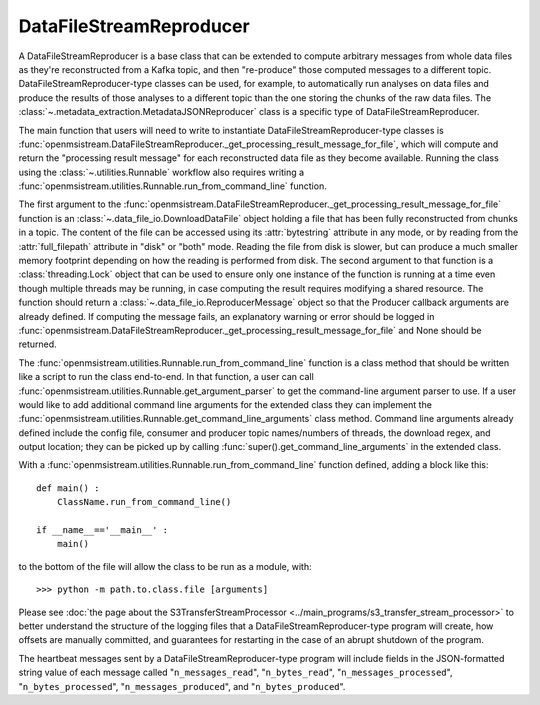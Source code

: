 ========================
DataFileStreamReproducer
========================

.. image:: ../../images/data_file_stream_reproducer.png
   :alt: DataFileStreamReproducer
   :scale: 80 %

A DataFileStreamReproducer is a base class that can be extended to compute arbitrary messages from whole data files as they're reconstructed from a Kafka topic, and then "re-produce" those computed messages to a different topic. DataFileStreamReproducer-type classes can be used, for example, to automatically run analyses on data files and produce the results of those analyses to a different topic than the one storing the chunks of the raw data files. The :class:`~.metadata_extraction.MetadataJSONReproducer` class is a specific type of DataFileStreamReproducer.

The main function that users will need to write to instantiate DataFileStreamReproducer-type classes is :func:`openmsistream.DataFileStreamReproducer._get_processing_result_message_for_file`, which will compute and return the "processing result message" for each reconstructed data file as they become available. Running the class using the :class:`~.utilities.Runnable` workflow also requires writing a :func:`openmsistream.utilities.Runnable.run_from_command_line` function.

The first argument to the :func:`openmsistream.DataFileStreamReproducer._get_processing_result_message_for_file` function is an :class:`~.data_file_io.DownloadDataFile` object holding a file that has been fully reconstructed from chunks in a topic. The content of the file can be accessed using its :attr:`bytestring` attribute in any mode, or by reading from the :attr:`full_filepath` attribute in "disk" or "both" mode. Reading the file from disk is slower, but can produce a much smaller memory footprint depending on how the reading is performed from disk. The second argument to that function is a :class:`threading.Lock` object that can be used to ensure only one instance of the function is running at a time even though multiple threads may be running, in case computing the result requires modifying a shared resource. The function should return a :class:`~.data_file_io.ReproducerMessage` object so that the Producer callback arguments are already defined. If computing the message fails, an explanatory warning or error should be logged in :func:`openmsistream.DataFileStreamReproducer._get_processing_result_message_for_file` and None should be returned.

The :func:`openmsistream.utilities.Runnable.run_from_command_line` function is a class method that should be written like a script to run the class end-to-end. In that function, a user can call :func:`openmsistream.utilities.Runnable.get_argument_parser` to get the command-line argument parser to use. If a user would like to add additional command line arguments for the extended class they can implement the :func:`openmsistream.utilities.Runnable.get_command_line_arguments` class method. Command line arguments already defined include the config file, consumer and producer topic names/numbers of threads, the download regex, and output location; they can be picked up by calling :func:`super().get_command_line_arguments` in the extended class.

With a :func:`openmsistream.utilities.Runnable.run_from_command_line` function defined, adding a block like this::

    def main() :
        ClassName.run_from_command_line()

    if __name__=='__main__' :
        main()

to the bottom of the file will allow the class to be run as a module, with::

    >>> python -m path.to.class.file [arguments]

Please see :doc:`the page about the S3TransferStreamProcessor <../main_programs/s3_transfer_stream_processor>` to better understand the structure of the logging files that a DataFileStreamReproducer-type program will create, how offsets are manually committed, and guarantees for restarting in the case of an abrupt shutdown of the program.

The heartbeat messages sent by a DataFileStreamReproducer-type program will include fields in the JSON-formatted string value of each message called "``n_messages_read``", "``n_bytes_read``", "``n_messages_processed``", "``n_bytes_processed``", "``n_messages_produced``", and "``n_bytes_produced``".
